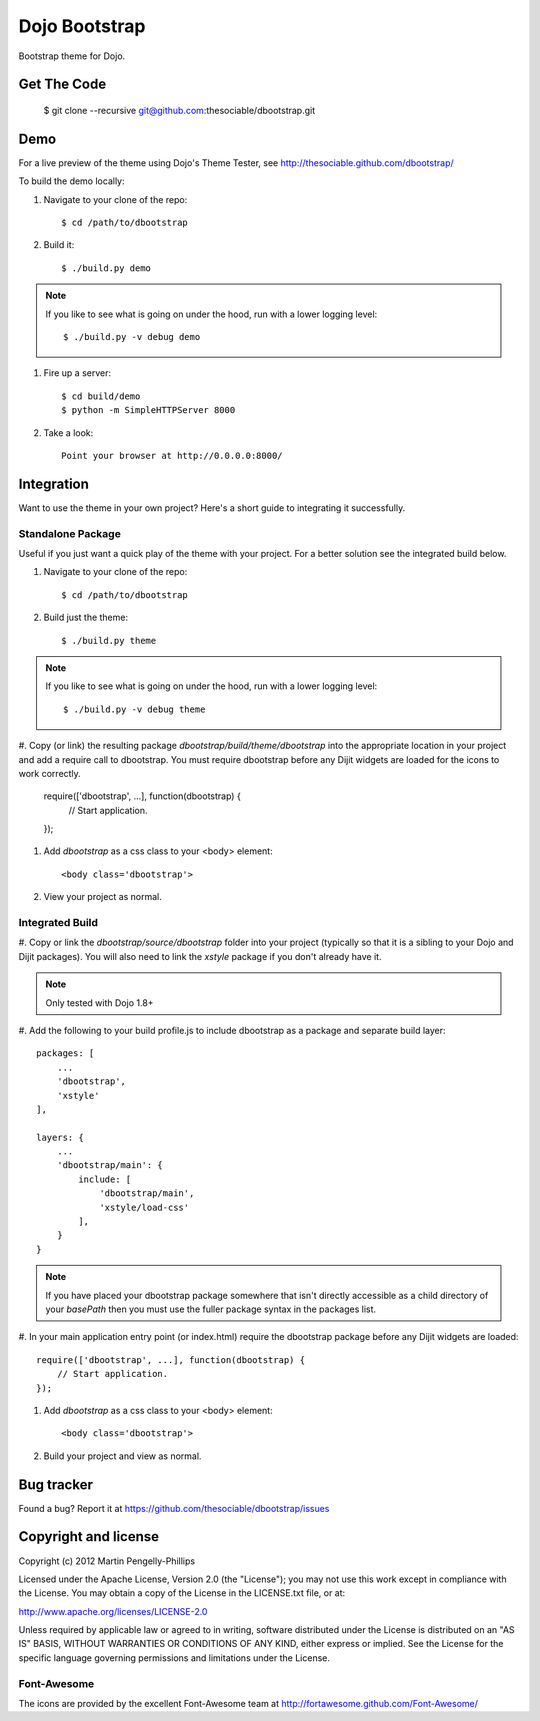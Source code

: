 ##############
Dojo Bootstrap
##############

Bootstrap theme for Dojo.

.. image:: https://raw.github.com/thesociable/dbootstrap/master/resource/preview.png

************
Get The Code
************

    $ git clone --recursive git@github.com:thesociable/dbootstrap.git

****
Demo
****

For a live preview of the theme using Dojo's Theme Tester, see
http://thesociable.github.com/dbootstrap/

To build the demo locally:

#. Navigate to your clone of the repo::

    $ cd /path/to/dbootstrap

#. Build it::

    $ ./build.py demo

.. note::

    If you like to see what is going on under the hood, run with a lower
    logging level::

        $ ./build.py -v debug demo

#. Fire up a server::

    $ cd build/demo
    $ python -m SimpleHTTPServer 8000

#. Take a look::

    Point your browser at http://0.0.0.0:8000/

***********
Integration
***********

Want to use the theme in your own project? Here's a short guide to integrating
it successfully.

Standalone Package
==================

Useful if you just want a quick play of the theme with your project. For a
better solution see the integrated build below.

#. Navigate to your clone of the repo::

    $ cd /path/to/dbootstrap

#. Build just the theme::

    $ ./build.py theme

.. note::

    If you like to see what is going on under the hood, run with a lower
    logging level::

        $ ./build.py -v debug theme

#. Copy (or link) the resulting package *dbootstrap/build/theme/dbootstrap*
into the appropriate location in your project and add a require call to
dbootstrap. You must require dbootstrap before any Dijit widgets are loaded for
the icons to work correctly.

    require(['dbootstrap', ...], function(dbootstrap) {
        // Start application.
    });

#. Add *dbootstrap* as a css class to your <body> element::

    <body class='dbootstrap'>

#. View your project as normal.

Integrated Build
================

#. Copy or link the *dbootstrap/source/dbootstrap* folder into your project
(typically so that it is a sibling to your Dojo and Dijit packages). You will
also need to link the *xstyle* package if you don't already have it.

.. note::

    Only tested with Dojo 1.8+

#. Add the following to your build profile.js to include dbootstrap as a
package and separate build layer::

        packages: [
            ...
            'dbootstrap',
            'xstyle'
        ],

        layers: {
            ...
            'dbootstrap/main': {
                include: [
                    'dbootstrap/main',
                    'xstyle/load-css'
                ],
            }
        }

.. note::

    If you have placed your dbootstrap package somewhere that isn't directly
    accessible as a child directory of your *basePath* then you must use the
    fuller package syntax in the packages list.

#. In your main application entry point (or index.html) require the dbootstrap
package before any Dijit widgets are loaded::

    require(['dbootstrap', ...], function(dbootstrap) {
        // Start application.
    });

#. Add *dbootstrap* as a css class to your <body> element::

    <body class='dbootstrap'>

#. Build your project and view as normal.


***********
Bug tracker
***********

Found a bug? Report it at https://github.com/thesociable/dbootstrap/issues

*********************
Copyright and license
*********************

Copyright (c) 2012 Martin Pengelly-Phillips

Licensed under the Apache License, Version 2.0 (the "License"); you may not use
this work except in compliance with the License. You may obtain a copy of the
License in the LICENSE.txt file, or at:

http://www.apache.org/licenses/LICENSE-2.0

Unless required by applicable law or agreed to in writing, software distributed
under the License is distributed on an "AS IS" BASIS, WITHOUT WARRANTIES OR
CONDITIONS OF ANY KIND, either express or implied. See the License for the
specific language governing permissions and limitations under the License.

Font-Awesome
============

The icons are provided by the excellent Font-Awesome team at
http://fortawesome.github.com/Font-Awesome/

